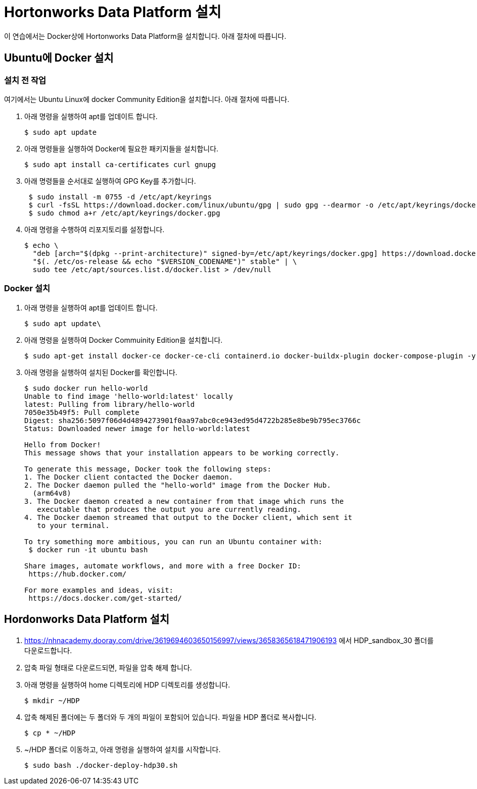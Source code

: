 = Hortonworks Data Platform 설치

이 연습에서는 Docker상에 Hortonworks Data Platform을 설치합니다. 아래 절차에 따릅니다.

== Ubuntu에 Docker 설치

=== 설치 전 작업

여기에서는 Ubuntu Linux에 docker Community Edition을 설치합니다. 아래 절차에 따릅니다.

1. 아래 명령을 실행하여 apt를 업데이트 합니다.
+
----
$ sudo apt update
----
2. 아래 명령들을 실행하여 Docker에 필요한 패키지들을 설치합니다.
+
----
$ sudo apt install ca-certificates curl gnupg
----
3. 아래 명령들을 순서대로 실행하여 GPG Key를 추가합니다.
+
----
 $ sudo install -m 0755 -d /etc/apt/keyrings
 $ curl -fsSL https://download.docker.com/linux/ubuntu/gpg | sudo gpg --dearmor -o /etc/apt/keyrings/docker.gpg
 $ sudo chmod a+r /etc/apt/keyrings/docker.gpg
----
4. 아래 명령을 수행하여 리포지토리를 설정합니다.
+
----
$ echo \
  "deb [arch="$(dpkg --print-architecture)" signed-by=/etc/apt/keyrings/docker.gpg] https://download.docker.com/linux/ubuntu \
  "$(. /etc/os-release && echo "$VERSION_CODENAME")" stable" | \
  sudo tee /etc/apt/sources.list.d/docker.list > /dev/null
----

=== Docker 설치

1. 아래 명령을 실행하여 apt를 업데이트 합니다.
+
----
$ sudo apt update\
----
2. 아래 명령을 실행하여 Docker Commuinity Edition을 설치합니다.
+
----
$ sudo apt-get install docker-ce docker-ce-cli containerd.io docker-buildx-plugin docker-compose-plugin -y
----
3. 아래 명령을 실행하여 설치된 Docker를 확인합니다.
+
----
$ sudo docker run hello-world  
Unable to find image 'hello-world:latest' locally
latest: Pulling from library/hello-world
7050e35b49f5: Pull complete 
Digest: sha256:5097f06d4d4894273901f0aa97abc0ce943ed95d4722b285e8be9b795ec3766c
Status: Downloaded newer image for hello-world:latest

Hello from Docker!  
This message shows that your installation appears to be working correctly.

To generate this message, Docker took the following steps:
1. The Docker client contacted the Docker daemon.
2. The Docker daemon pulled the "hello-world" image from the Docker Hub.
  (arm64v8)
3. The Docker daemon created a new container from that image which runs the 
   executable that produces the output you are currently reading.
4. The Docker daemon streamed that output to the Docker client, which sent it 
   to your terminal.

To try something more ambitious, you can run an Ubuntu container with:  
 $ docker run -it ubuntu bash

Share images, automate workflows, and more with a free Docker ID:  
 https://hub.docker.com/

For more examples and ideas, visit:  
 https://docs.docker.com/get-started/
----

== Hordonworks Data Platform 설치

1. https://nhnacademy.dooray.com/drive/3619694603650156997/views/3658365618471906193 에서 HDP_sandbox_30 폴더를 다운로드합니다.
2. 압축 파일 형태로 다운로드되면, 파일을 압축 해제 합니다.
3. 아래 명령을 실행하여 home 디렉토리에 HDP 디렉토리를 생성합니다.
+
----
$ mkdir ~/HDP
----
4. 압축 해제된 폴더에는 두 폴더와 두 개의 파일이 포함되어 있습니다. 파일을 HDP 폴더로 복사합니다.
+
----
$ cp * ~/HDP
----
5. ~/HDP 폴더로 이동하고, 아래 명령을 실행하여 설치를 시작합니다.
+
----
$ sudo bash ./docker-deploy-hdp30.sh
----
